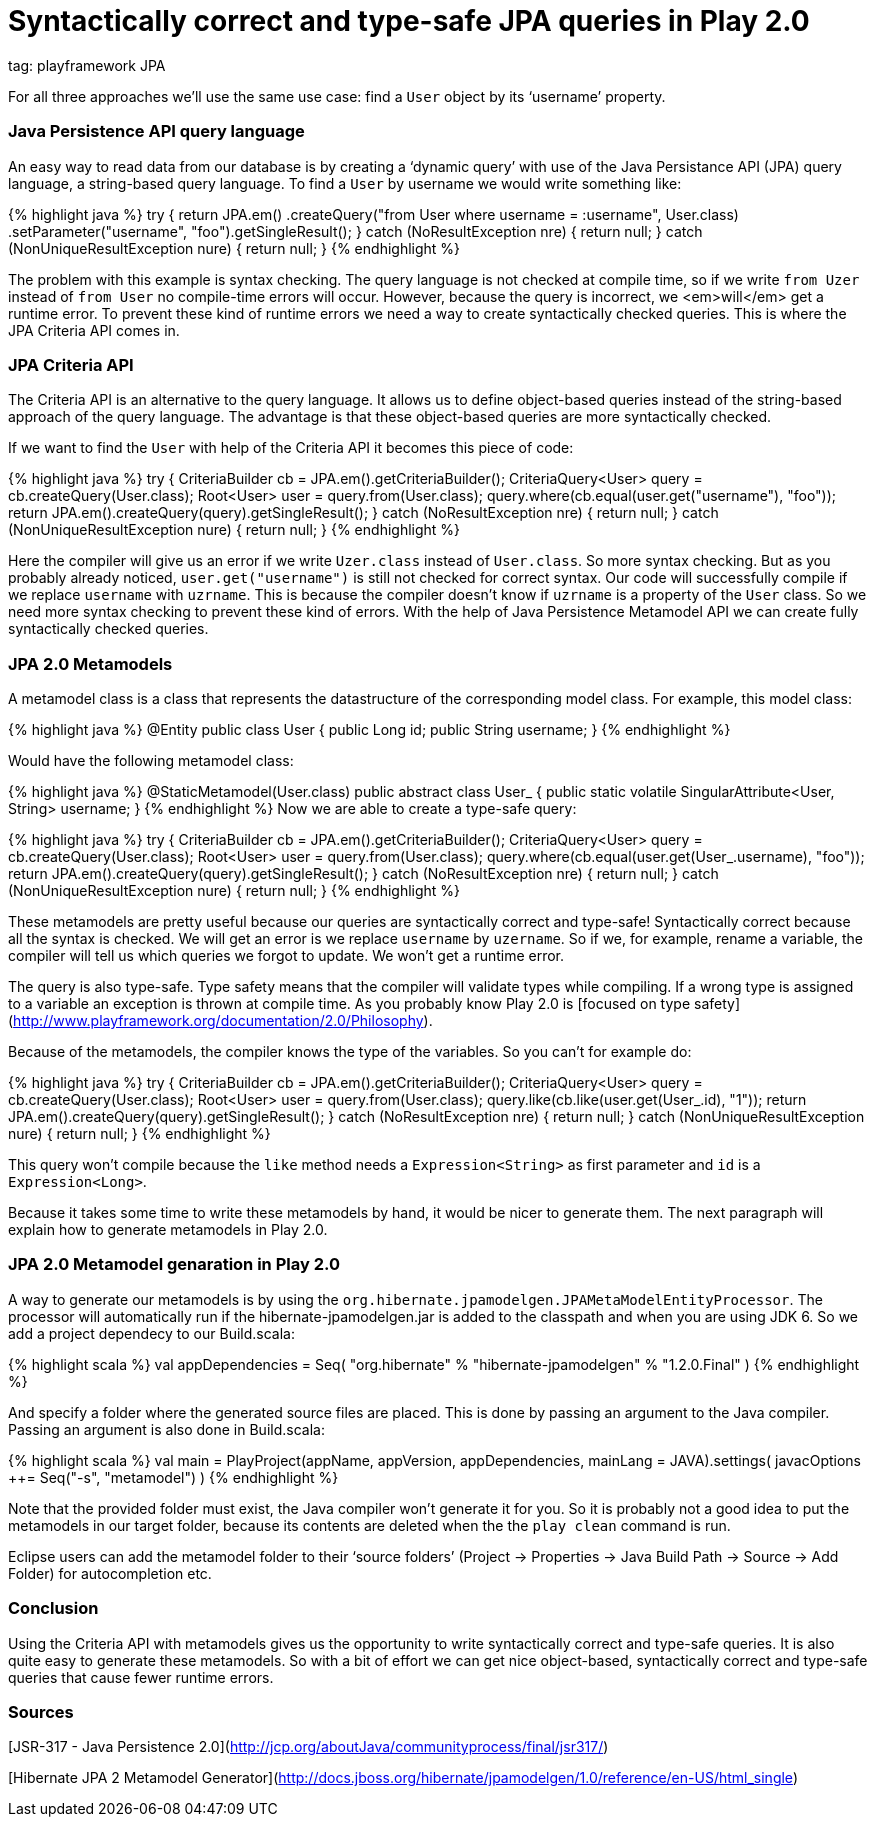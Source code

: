 
# Syntactically correct and type-safe JPA queries in Play 2.0

--
tag: playframework JPA
--

For all three approaches we’ll use the same use case: find a `User` object by its ‘username’ property.

### Java Persistence API query language

An easy way to read data from our database is by creating a ‘dynamic query’ with use of the Java Persistance API (JPA) query language, a string-based query language. To find a `User` by username we would write something like:

{% highlight java %}
try {
    return JPA.em()
        .createQuery("from User where username = :username", User.class)
        .setParameter("username", "foo").getSingleResult();
} catch (NoResultException nre) {
    return null;
} catch (NonUniqueResultException nure) {
    return null;
}
{% endhighlight %}

The problem with this example is syntax checking. The query language is not checked at compile time, so if we write `from Uzer` instead of `from User` no compile-time errors will occur. However, because the query is incorrect, we <em>will</em> get a runtime error. To prevent these kind of runtime errors we need a way to create syntactically checked queries. This is where the JPA Criteria API comes in.

### JPA Criteria API

The Criteria API is an alternative to the query language. It allows us to define object-based queries instead of the string-based approach of the query language. The advantage is that these object-based queries are more syntactically checked.

If we want to find the `User` with help of the Criteria API it becomes this piece of code:

{% highlight java %}
try {
    CriteriaBuilder cb = JPA.em().getCriteriaBuilder();
    CriteriaQuery&lt;User&gt; query = cb.createQuery(User.class);
    Root&lt;User&gt; user = query.from(User.class);
    query.where(cb.equal(user.get("username"), "foo"));
    return JPA.em().createQuery(query).getSingleResult();
} catch (NoResultException nre) {
    return null;
} catch (NonUniqueResultException nure) {
    return null;
}
{% endhighlight %}

Here the compiler will give us an error if we write `Uzer.class` instead of `User.class`. So more syntax checking. But as you probably already noticed, `user.get("username")` is still not checked for correct syntax. Our code will successfully compile if we replace `username` with `uzrname`. This is because the compiler doesn’t know if `uzrname` is a property of the `User` class. So we need more syntax checking to prevent these kind of errors. With the help of Java Persistence Metamodel API we can create fully syntactically checked queries.

### JPA 2.0 Metamodels

A metamodel class is a class that represents the datastructure of the corresponding model class. For example, this model class:

{% highlight java %}
@Entity
public class User {
    public Long id;
    public String username;
}
{% endhighlight %}

Would have the following metamodel class:

{% highlight java %}
@StaticMetamodel(User.class)
public abstract class User_ {
    public static volatile SingularAttribute&lt;User, String&gt; username;
}
{% endhighlight %}
Now we are able to create a type-safe query:

{% highlight java %}
try {
    CriteriaBuilder cb = JPA.em().getCriteriaBuilder();
    CriteriaQuery&lt;User&gt; query = cb.createQuery(User.class);
    Root&lt;User&gt; user = query.from(User.class);
    query.where(cb.equal(user.get(User_.username), "foo"));
    return JPA.em().createQuery(query).getSingleResult();
} catch (NoResultException nre) {
    return null;
} catch (NonUniqueResultException nure) {
    return null;
}
{% endhighlight %}

These metamodels are pretty useful because our queries are syntactically correct and type-safe&#33; Syntactically correct because all the syntax is checked. We will get an error is we replace `username` by `uzername`. So if we, for example, rename a variable, the compiler will tell us which queries we forgot to update. We won’t get a runtime error.

The query is also type-safe. Type safety means that the compiler will validate types while compiling. If a wrong type is assigned to a variable an exception is thrown at compile time. As you probably know Play 2.0 is [focused on type safety](http://www.playframework.org/documentation/2.0/Philosophy).

Because of the metamodels, the compiler knows the type of the variables. So you can’t for example do:

{% highlight java %}
try {
    CriteriaBuilder cb = JPA.em().getCriteriaBuilder();
    CriteriaQuery&lt;User&gt; query = cb.createQuery(User.class);
    Root&lt;User&gt; user = query.from(User.class);
    query.like(cb.like(user.get(User_.id), "1"));
    return JPA.em().createQuery(query).getSingleResult();
} catch (NoResultException nre) {
    return null;
} catch (NonUniqueResultException nure) {
    return null;
}
{% endhighlight %}

This query won’t compile because the `like` method needs a `Expression&lt;String&gt;` as first parameter and `id` is a `Expression&lt;Long&gt;`.

Because it takes some time to write these metamodels by hand, it would be nicer to generate them. The next paragraph will explain how to generate metamodels in Play 2.0.

### JPA 2.0 Metamodel genaration in Play 2.0

A way to generate our metamodels is by using the `org.hibernate.jpamodelgen.JPAMetaModelEntityProcessor`. The processor will automatically run if the hibernate-jpamodelgen.jar is added to the classpath and when you are using JDK 6. So we add a project dependecy to our Build.scala:

{% highlight scala %}
val appDependencies = Seq(
    "org.hibernate" % "hibernate-jpamodelgen" % "1.2.0.Final"
)
{% endhighlight %}

And specify a folder where the generated source files are placed. This is done by passing an argument to the Java compiler. Passing an argument is also done in Build.scala:

{% highlight scala %}
val main = PlayProject(appName, appVersion, appDependencies, mainLang = JAVA).settings(
    javacOptions ++= Seq("-s", "metamodel")
)
{% endhighlight %}

Note that the provided folder must exist, the Java compiler won’t generate it for you. So it is probably not a good idea to put the metamodels in our target folder, because its contents are deleted when the the `play clean` command is run.

Eclipse users can add the metamodel folder to their ‘source folders’ (Project → Properties → Java Build Path → Source → Add Folder) for autocompletion etc.

### Conclusion

Using the Criteria API with metamodels gives us the opportunity to write syntactically correct and type-safe queries. It is also quite easy to generate these metamodels. So with a bit of effort we can get nice object-based, syntactically correct and type-safe queries that cause fewer runtime errors.

### Sources

[JSR-317 - Java Persistence 2.0](http://jcp.org/aboutJava/communityprocess/final/jsr317/)

[Hibernate JPA 2 Metamodel Generator](http://docs.jboss.org/hibernate/jpamodelgen/1.0/reference/en-US/html_single)